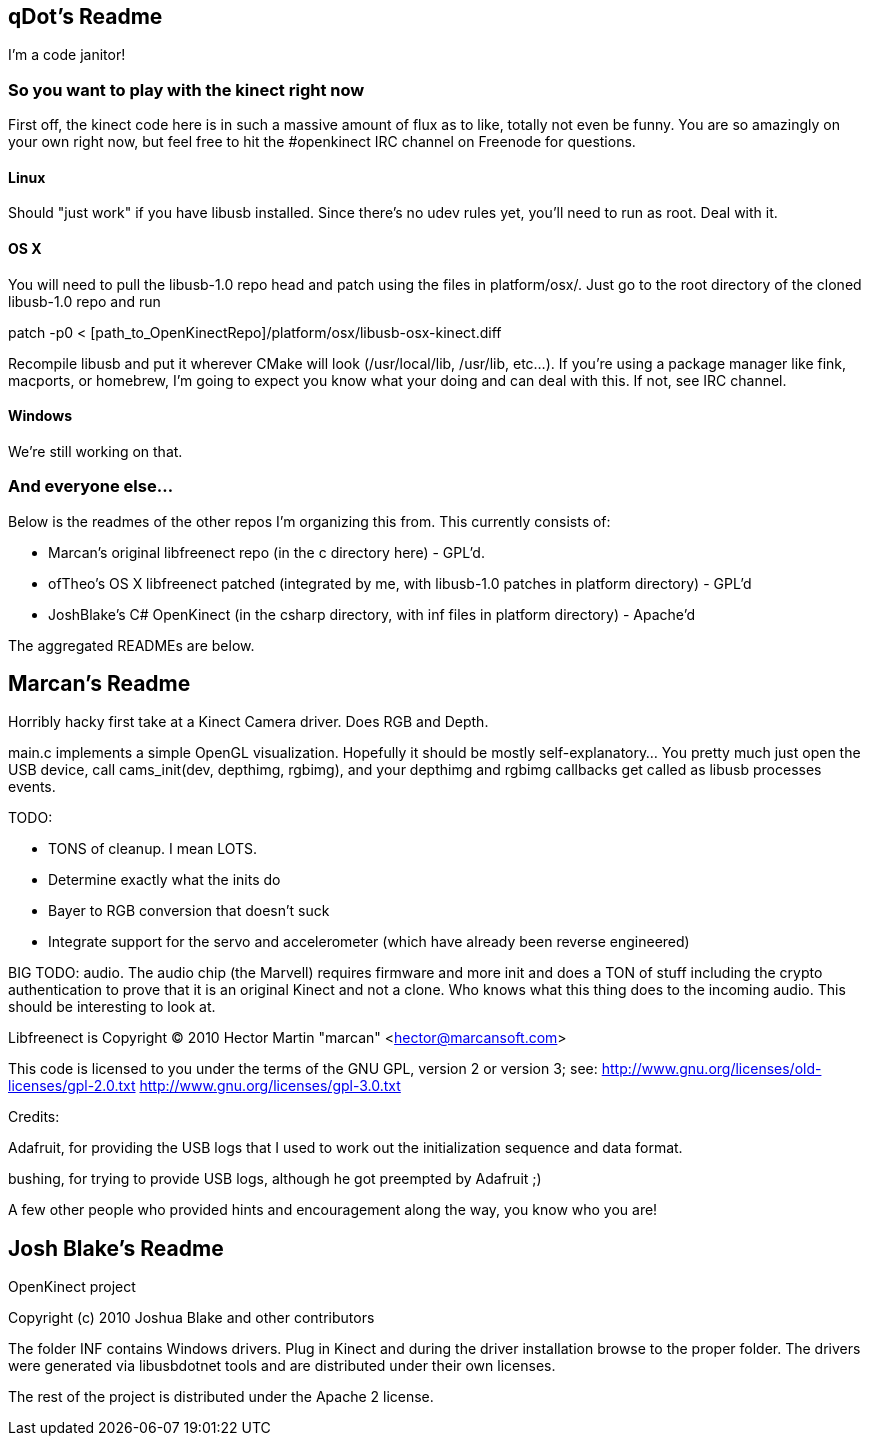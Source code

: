 == qDot's Readme

I'm a code janitor!

=== So you want to play with the kinect right now

First off, the kinect code here is in such a massive amount of flux as to like, totally not even be funny. You are so amazingly on your own right now, but feel free to hit the #openkinect IRC channel on Freenode for questions.

==== Linux

Should "just work" if you have libusb installed. Since there's no udev rules yet, you'll need to run as root. Deal with it.

==== OS X

You will need to pull the libusb-1.0 repo head and patch using the files in platform/osx/. Just go to the root directory of the cloned libusb-1.0 repo and run

patch -p0 < [path_to_OpenKinectRepo]/platform/osx/libusb-osx-kinect.diff

Recompile libusb and put it wherever CMake will look (/usr/local/lib, /usr/lib, etc...). If you're using a package manager like fink, macports, or homebrew, I'm going to expect you know what your doing and can deal with this. If not, see IRC channel.

==== Windows

We're still working on that.

=== And everyone else...

Below is the readmes of the other repos I'm organizing this from. This currently consists of:

- Marcan's original libfreenect repo (in the c directory here) - GPL'd.
- ofTheo's OS X libfreenect patched (integrated by me, with libusb-1.0 patches in platform directory) - GPL'd
- JoshBlake's C# OpenKinect (in the csharp directory, with inf files in platform directory) - Apache'd

The aggregated READMEs are below.

== Marcan's Readme

Horribly hacky first take at a Kinect Camera driver. Does RGB and Depth.

main.c implements a simple OpenGL visualization. Hopefully it should be mostly
self-explanatory... You pretty much just open the USB device, call
cams_init(dev, depthimg, rgbimg), and your depthimg and rgbimg callbacks get
called as libusb processes events.

TODO:

- TONS of cleanup. I mean LOTS.
- Determine exactly what the inits do
- Bayer to RGB conversion that doesn't suck
- Integrate support for the servo and accelerometer (which have already been reverse engineered)

BIG TODO: audio. The audio chip (the Marvell) requires firmware and more init
and does a TON of stuff including the crypto authentication to prove that it is
an original Kinect and not a clone. Who knows what this thing does to the
incoming audio. This should be interesting to look at.

Libfreenect is Copyright (C) 2010  Hector Martin "marcan" <hector@marcansoft.com>

This code is licensed to you under the terms of the GNU GPL, version 2 or
version 3; see:
 http://www.gnu.org/licenses/old-licenses/gpl-2.0.txt
 http://www.gnu.org/licenses/gpl-3.0.txt

Credits:

Adafruit, for providing the USB logs that I used to work out the initialization
sequence and data format.

bushing, for trying to provide USB logs, although he got preempted by Adafruit ;)

A few other people who provided hints and encouragement along the way, you know
who you are!

== Josh Blake's Readme

OpenKinect project

Copyright (c) 2010 Joshua Blake and other contributors

The folder INF contains Windows drivers. Plug in Kinect and during the driver installation browse to the proper folder. The drivers were generated via libusbdotnet tools and are distributed under their own licenses.

The rest of the project is distributed under the Apache 2 license.

